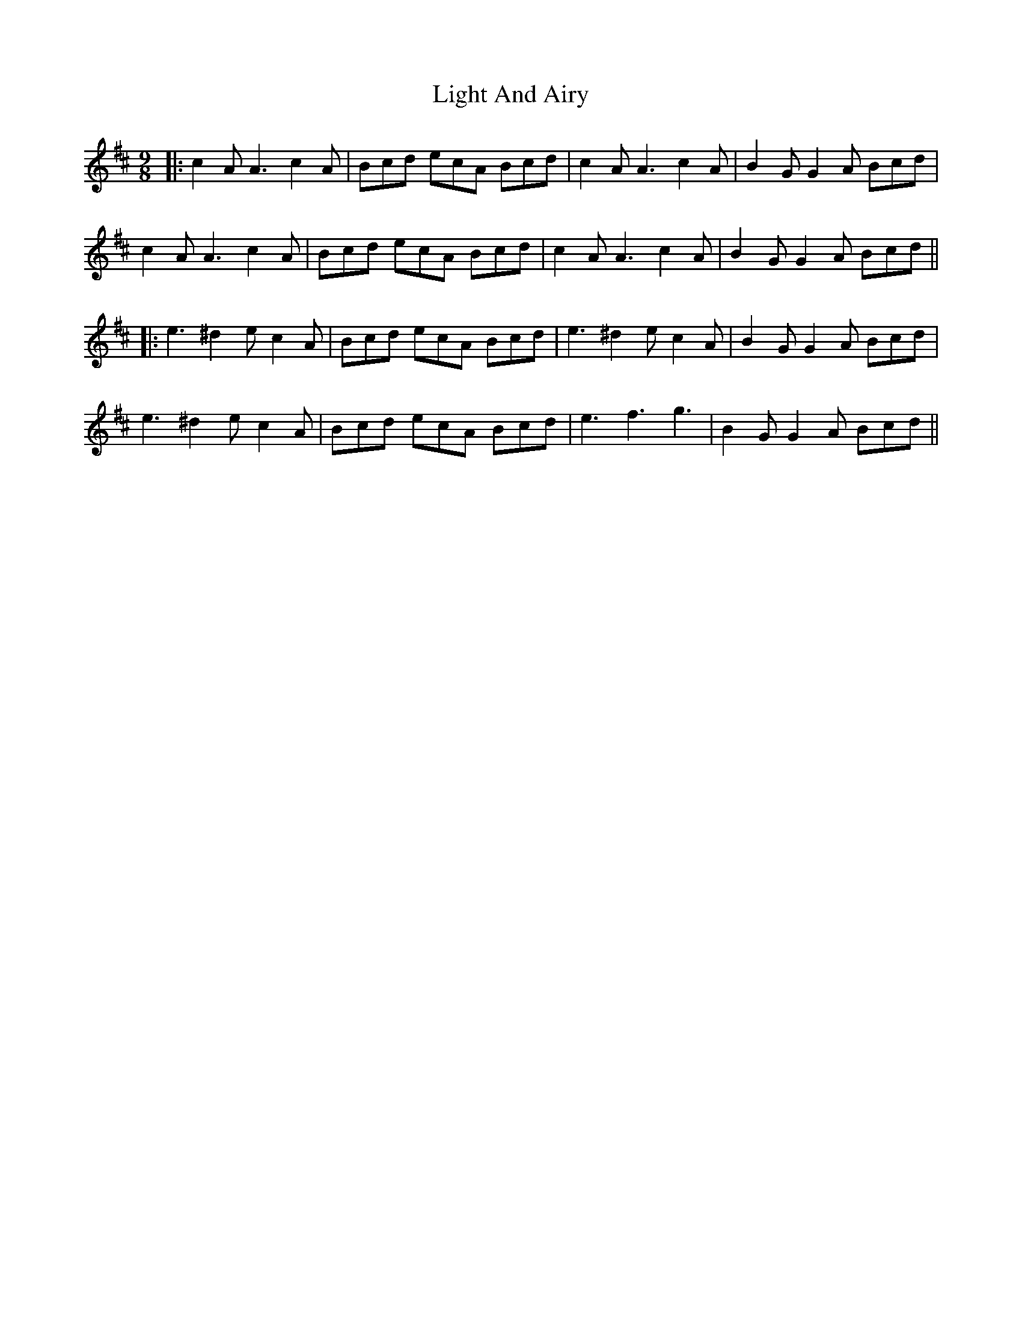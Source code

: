 X: 2
T: Light And Airy
Z: JACKB
S: https://thesession.org/tunes/8650#setting26046
R: slip jig
M: 9/8
L: 1/8
K: Amix
|:c2A A3 c2A|Bcd ecA Bcd|c2A A3 c2A|B2G G2A Bcd|
c2A A3 c2A|Bcd ecA Bcd|c2A A3 c2A|B2G G2A Bcd||
|:e3 ^d2e c2A|Bcd ecA Bcd|e3 ^d2e c2A|B2G G2A Bcd|
e3 ^d2e c2A|Bcd ecA Bcd|e3 f3 g3|B2G G2A Bcd||
